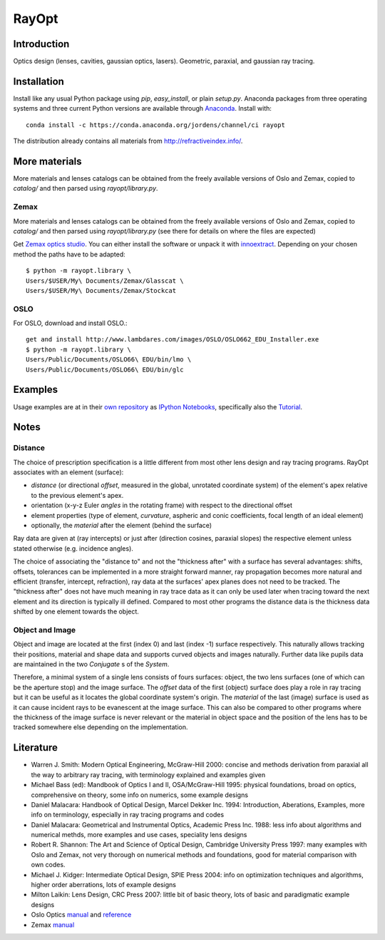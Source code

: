RayOpt
========

.. image:: https://travis-ci.org/quartiq/rayopt.svg
    :target: https://travis-ci.org/quartiq/rayopt

.. image:: https://ci.appveyor.com/api/projects/status/6e97f8o94v7r5bpb/branch/master?svg=true
    :target: https://ci.appveyor.com/project/jordens/rayopt

.. image:: https://codecov.io/github/jordens/rayopt/coverage.svg?branch=master
    :target: https://codecov.io/github/jordens/rayopt?branch=master

.. image:: https://anaconda.org/jordens/rayopt/badges/installer/conda.svg
    :target: https://anaconda.org/jordens/rayopt

.. image:: https://img.shields.io/pypi/l/rayopt.svg
    :target: https://pypi.python.org/pypi/rayopt


Introduction
------------

Optics design (lenses, cavities, gaussian optics, lasers).
Geometric, paraxial, and gaussian ray tracing.


Installation
------------

Install like any usual Python package using `pip`, `easy_install`, or plain
`setup.py`. Anaconda packages from three operating systems and three current
Python versions are available through `Anaconda
<https://anaconda.org/jordens/rayopt>`_. Install with::

  conda install -c https://conda.anaconda.org/jordens/channel/ci rayopt

The distribution already contains all materials from http://refractiveindex.info/.

More materials
--------------

More materials and lenses catalogs can be obtained from the freely available
versions of Oslo and Zemax, copied to `catalog/` and then parsed using
`rayopt/library.py`.

Zemax
.....

More materials and lenses catalogs can be obtained from the freely available
versions of Oslo and Zemax, copied to `catalog/` and then parsed using
`rayopt/library.py` (see there for details on where the files are expected)

Get `Zemax optics studio <https://my.zemax.com/en-US/OpticStudio-downloads/>`_.
You can either install the software or unpack it with
`innoextract <https://constexpr.org/innoextract/>`_. Depending on your chosen
method the paths have to be adapted: ::

    $ python -m rayopt.library \
    Users/$USER/My\ Documents/Zemax/Glasscat \
    Users/$USER/My\ Documents/Zemax/Stockcat


OSLO
.....

For OSLO, download and install OSLO.::

    get and install http://www.lambdares.com/images/OSLO/OSLO662_EDU_Installer.exe
    $ python -m rayopt.library \
    Users/Public/Documents/OSLO66\ EDU/bin/lmo \
    Users/Public/Documents/OSLO66\ EDU/bin/glc


Examples
--------

Usage examples are at in their `own repository
<https://github.com/jordens/rayopt-notebooks>`_ as `IPython
Notebooks
<http://nbviewer.ipython.org/github/jordens/rayopt-notebooks/tree/master/>`_,
specifically also the `Tutorial
<http://nbviewer.ipython.org/github/jordens/rayopt-notebooks/blob/master/tutorial.ipynb>`_.

Notes
-----

Distance
........

The choice of prescription specification is a little different from most other
lens design and ray tracing programs. RayOpt associates with an element
(surface):

* `distance` (or directional `offset`, measured in the global, unrotated coordinate
  system) of the element's apex relative to the previous element's apex.
* orientation (x-y-z Euler `angles` in the rotating frame) with respect to
  the directional offset
* element properties (type of element, `curvature`, aspheric and conic coefficients,
  focal length of an ideal element)
* optionally, the `material` after the element (behind the surface)

Ray data are given at (ray intercepts) or just after (direction cosines,
paraxial slopes) the respective element unless stated otherwise (e.g. incidence
angles).

The choice of associating the "distance to" and not the "thickness after"
with a surface has several advantages: shifts, offsets, tolerances can be implemented
in a more straight forward manner, ray propagation becomes more natural and
efficient (transfer, intercept, refraction), ray data at the surfaces' apex planes does
not need to be tracked. The "thickness after" does not have much meaning in
ray trace data as it can only be used later when tracing toward the next element and its
direction is typically ill defined. Compared to most other programs the
distance data is the thickness data shifted by one element towards the object.

Object and Image
................

Object and image are located at the first (index 0) and last (index -1)
surface respectively. This naturally allows tracking their positions,
material and shape data and supports curved objects and images naturally.
Further data like pupils data are maintained in the two
`Conjugate` s of the `System`.

Therefore, a minimal system of a single lens consists of fours surfaces: object,
the two lens surfaces (one of which can be the aperture stop) and the image
surface. The `offset` data of the first (object) surface does play a role in
ray tracing but it can be useful as it locates the global coordinate system's
origin. The `material` of the last (image) surface is used as it can cause
incident rays to be evanescent at the image surface. This can also be compared
to other programs where the thickness of the image surface is never relevant or
the material in object space and the position of the lens has to be tracked
somewhere else depending on the implementation.

Literature
----------

* Warren J. Smith: Modern Optical Engineering, McGraw-Hill 2000: concise
  and methods derivation from paraxial all the way to arbitrary ray tracing,
  with terminology explained and examples given
* Michael Bass (ed): Mandbook of Optics I and II, OSA/McGraw-Hill 1995:
  physical foundations, broad on optics, comprehensive on theory, some info on
  numerics, some example designs
* Daniel Malacara: Handbook of Optical Design, Marcel Dekker Inc. 1994:
  Introduction, Aberations, Examples, more info on terminology, especially in
  ray tracing programs and codes
* Daniel Malacara: Geometrical and Instrumental Optics, Academic Press Inc. 1988:
  less info about algorithms and numerical methds, more examples and use cases,
  speciality lens designs
* Robert R. Shannon: The Art and Science of Optical Design, Cambridge
  University Press 1997: many examples with Oslo and Zemax, not very thorough
  on numerical methods and foundations, good for material comparison with own
  codes.
* Michael J. Kidger: Intermediate Optical Design, SPIE Press 2004:
  info on optimization techniques and algorithms, higher order aberrations,
  lots of example designs
* Milton Laikin: Lens Design, CRC Press 2007: little bit of basic theory, lots
  of basic and paradigmatic example designs
* Oslo Optics `manual <https://www.lambdares.com/wp-content/uploads/support/oslo/oslo_edu/oslo-user-guide.pdf>`_ and `reference <https://www.lambdares.com/wp-content/uploads/support/oslo/oslo_edu/oslo-optics-reference.pdf>`_
* Zemax
  `manual <https://neurophysics.ucsd.edu/Manuals/Zemax/ZemaxManual.pdf>`_
